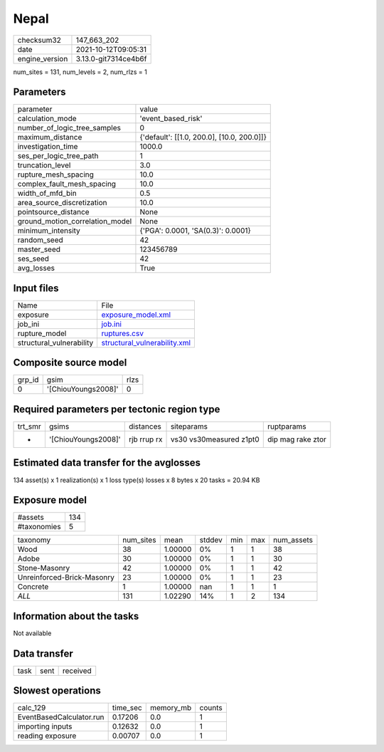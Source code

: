 Nepal
=====

+----------------+----------------------+
| checksum32     | 147_663_202          |
+----------------+----------------------+
| date           | 2021-10-12T09:05:31  |
+----------------+----------------------+
| engine_version | 3.13.0-git7314ce4b6f |
+----------------+----------------------+

num_sites = 131, num_levels = 2, num_rlzs = 1

Parameters
----------
+---------------------------------+--------------------------------------------+
| parameter                       | value                                      |
+---------------------------------+--------------------------------------------+
| calculation_mode                | 'event_based_risk'                         |
+---------------------------------+--------------------------------------------+
| number_of_logic_tree_samples    | 0                                          |
+---------------------------------+--------------------------------------------+
| maximum_distance                | {'default': [[1.0, 200.0], [10.0, 200.0]]} |
+---------------------------------+--------------------------------------------+
| investigation_time              | 1000.0                                     |
+---------------------------------+--------------------------------------------+
| ses_per_logic_tree_path         | 1                                          |
+---------------------------------+--------------------------------------------+
| truncation_level                | 3.0                                        |
+---------------------------------+--------------------------------------------+
| rupture_mesh_spacing            | 10.0                                       |
+---------------------------------+--------------------------------------------+
| complex_fault_mesh_spacing      | 10.0                                       |
+---------------------------------+--------------------------------------------+
| width_of_mfd_bin                | 0.5                                        |
+---------------------------------+--------------------------------------------+
| area_source_discretization      | 10.0                                       |
+---------------------------------+--------------------------------------------+
| pointsource_distance            | None                                       |
+---------------------------------+--------------------------------------------+
| ground_motion_correlation_model | None                                       |
+---------------------------------+--------------------------------------------+
| minimum_intensity               | {'PGA': 0.0001, 'SA(0.3)': 0.0001}         |
+---------------------------------+--------------------------------------------+
| random_seed                     | 42                                         |
+---------------------------------+--------------------------------------------+
| master_seed                     | 123456789                                  |
+---------------------------------+--------------------------------------------+
| ses_seed                        | 42                                         |
+---------------------------------+--------------------------------------------+
| avg_losses                      | True                                       |
+---------------------------------+--------------------------------------------+

Input files
-----------
+--------------------------+----------------------------------------------------------------+
| Name                     | File                                                           |
+--------------------------+----------------------------------------------------------------+
| exposure                 | `exposure_model.xml <exposure_model.xml>`_                     |
+--------------------------+----------------------------------------------------------------+
| job_ini                  | `job.ini <job.ini>`_                                           |
+--------------------------+----------------------------------------------------------------+
| rupture_model            | `ruptures.csv <ruptures.csv>`_                                 |
+--------------------------+----------------------------------------------------------------+
| structural_vulnerability | `structural_vulnerability.xml <structural_vulnerability.xml>`_ |
+--------------------------+----------------------------------------------------------------+

Composite source model
----------------------
+--------+---------------------+------+
| grp_id | gsim                | rlzs |
+--------+---------------------+------+
| 0      | '[ChiouYoungs2008]' | 0    |
+--------+---------------------+------+

Required parameters per tectonic region type
--------------------------------------------
+---------+---------------------+-------------+-------------------------+-------------------+
| trt_smr | gsims               | distances   | siteparams              | ruptparams        |
+---------+---------------------+-------------+-------------------------+-------------------+
| *       | '[ChiouYoungs2008]' | rjb rrup rx | vs30 vs30measured z1pt0 | dip mag rake ztor |
+---------+---------------------+-------------+-------------------------+-------------------+

Estimated data transfer for the avglosses
-----------------------------------------
134 asset(s) x 1 realization(s) x 1 loss type(s) losses x 8 bytes x 20 tasks = 20.94 KB

Exposure model
--------------
+-------------+-----+
| #assets     | 134 |
+-------------+-----+
| #taxonomies | 5   |
+-------------+-----+

+----------------------------+-----------+---------+--------+-----+-----+------------+
| taxonomy                   | num_sites | mean    | stddev | min | max | num_assets |
+----------------------------+-----------+---------+--------+-----+-----+------------+
| Wood                       | 38        | 1.00000 | 0%     | 1   | 1   | 38         |
+----------------------------+-----------+---------+--------+-----+-----+------------+
| Adobe                      | 30        | 1.00000 | 0%     | 1   | 1   | 30         |
+----------------------------+-----------+---------+--------+-----+-----+------------+
| Stone-Masonry              | 42        | 1.00000 | 0%     | 1   | 1   | 42         |
+----------------------------+-----------+---------+--------+-----+-----+------------+
| Unreinforced-Brick-Masonry | 23        | 1.00000 | 0%     | 1   | 1   | 23         |
+----------------------------+-----------+---------+--------+-----+-----+------------+
| Concrete                   | 1         | 1.00000 | nan    | 1   | 1   | 1          |
+----------------------------+-----------+---------+--------+-----+-----+------------+
| *ALL*                      | 131       | 1.02290 | 14%    | 1   | 2   | 134        |
+----------------------------+-----------+---------+--------+-----+-----+------------+

Information about the tasks
---------------------------
Not available

Data transfer
-------------
+------+------+----------+
| task | sent | received |
+------+------+----------+

Slowest operations
------------------
+--------------------------+----------+-----------+--------+
| calc_129                 | time_sec | memory_mb | counts |
+--------------------------+----------+-----------+--------+
| EventBasedCalculator.run | 0.17206  | 0.0       | 1      |
+--------------------------+----------+-----------+--------+
| importing inputs         | 0.12632  | 0.0       | 1      |
+--------------------------+----------+-----------+--------+
| reading exposure         | 0.00707  | 0.0       | 1      |
+--------------------------+----------+-----------+--------+